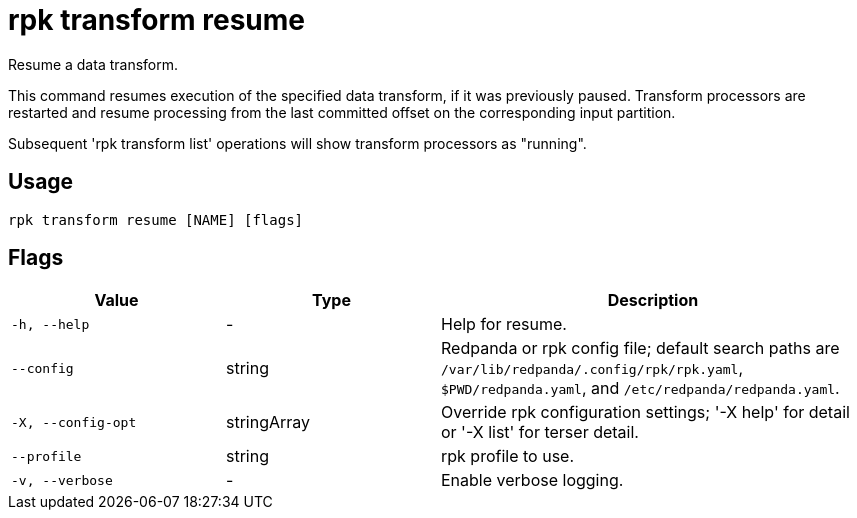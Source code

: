 = rpk transform resume
:description: rpk transform resume

Resume a data transform.

This command resumes execution of the specified data transform, if it was
previously paused. Transform processors are restarted and resume processing
from the last committed offset on the corresponding input partition.

Subsequent 'rpk transform list' operations will show transform processors as
"running".

== Usage

[,bash]
----
rpk transform resume [NAME] [flags]
----

== Flags

[cols="1m,1a,2a"]
|===
|*Value* |*Type* |*Description*

|-h, --help |- |Help for resume.

|--config |string |Redpanda or rpk config file; default search paths are `/var/lib/redpanda/.config/rpk/rpk.yaml`, `$PWD/redpanda.yaml`, and `/etc/redpanda/redpanda.yaml`.

|-X, --config-opt |stringArray |Override rpk configuration settings; '-X help' for detail or '-X list' for terser detail.

|--profile |string |rpk profile to use.

|-v, --verbose |- |Enable verbose logging.
|===